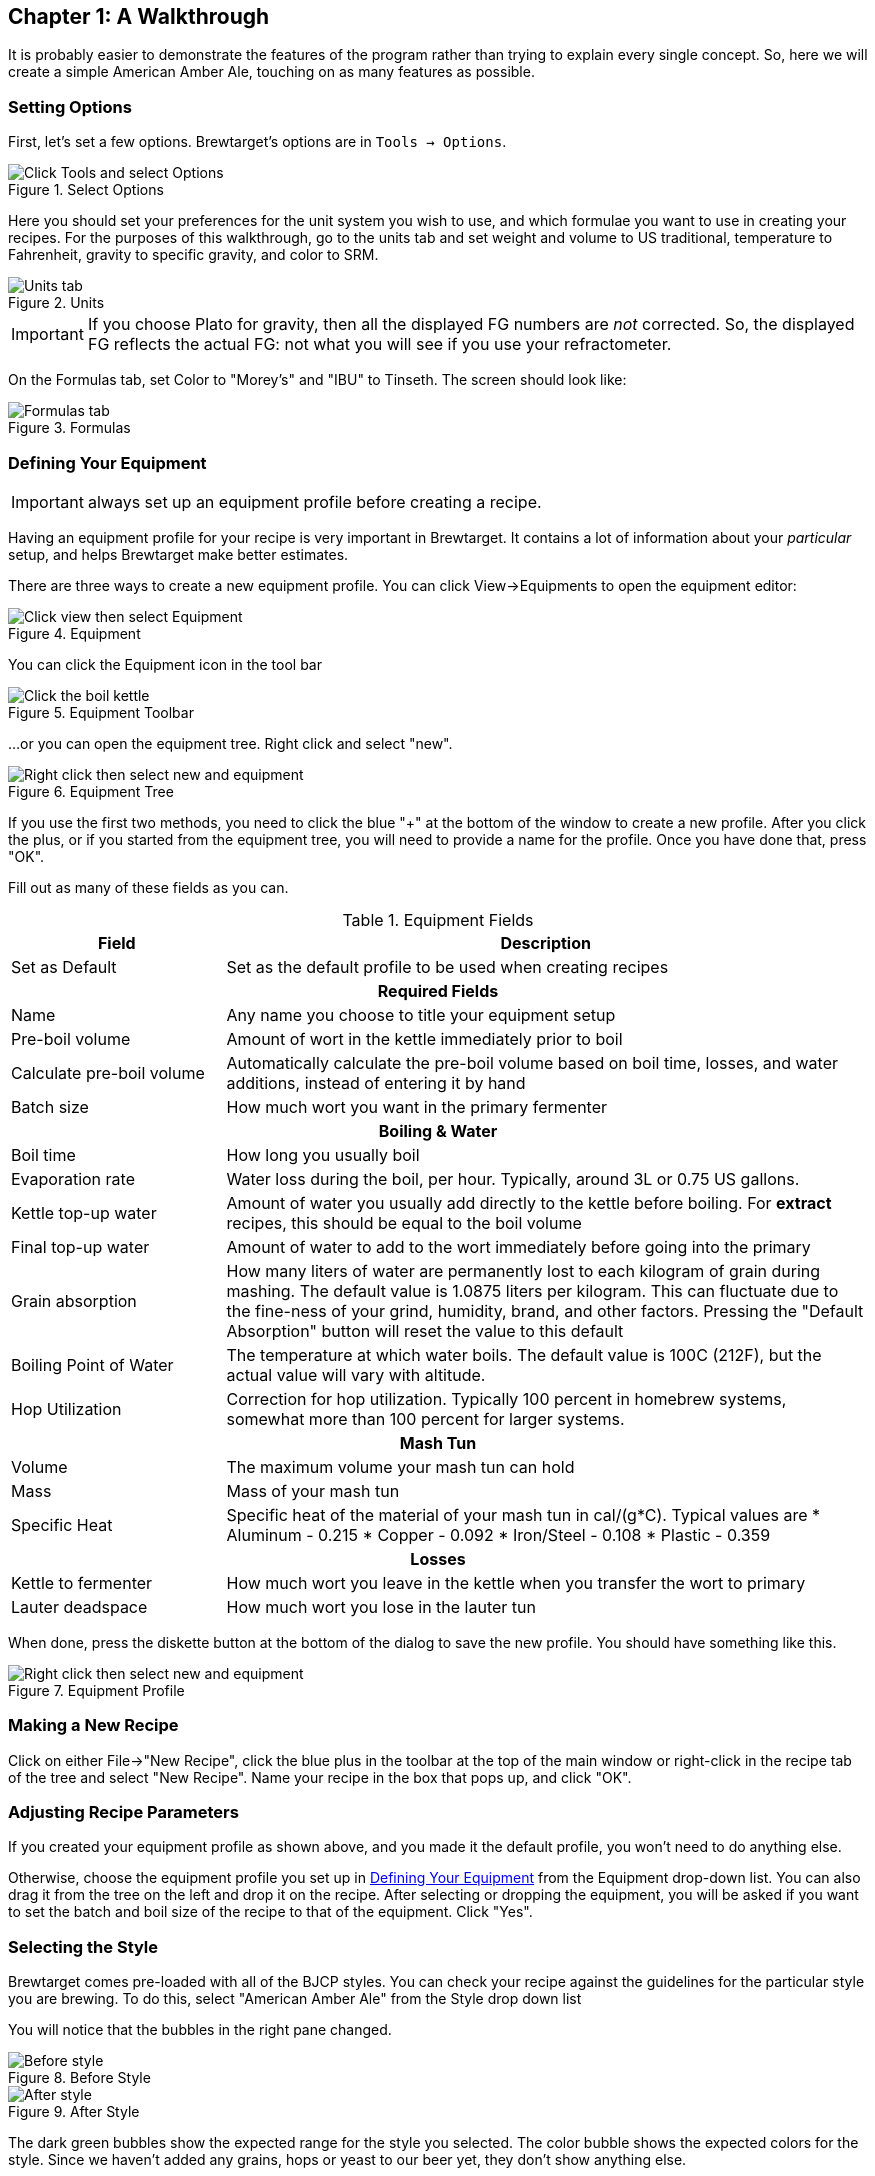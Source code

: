 == Chapter 1: A Walkthrough

It is probably easier to demonstrate the features of the program rather
than trying to explain every single concept. So, here we will create a simple
American Amber Ale, touching on as many features as possible.

=== Setting Options

First, let's set a few options. Brewtarget's options are in ``Tools -> Options``.

.Select Options
image::toolsToOptions.png[Click Tools and select Options]

Here you should set your preferences for the unit system you wish to use, and which formulae you want to use in creating your recipes. For the purposes of this walkthrough, go to the units tab and set weight and volume to US traditional, temperature to Fahrenheit, gravity to specific gravity, and color to SRM. 

.Units
image::optionsUnits.jpg[Units tab]

IMPORTANT: If you choose Plato for gravity, then all the displayed FG numbers
are _not_ corrected. So, the displayed FG reflects the actual FG: not what you
will see if you use your refractometer.

On the Formulas tab, set Color to "Morey's" and "IBU" to Tinseth. The screen
should look like:

.Formulas
image::optionsFormulas.jpg[Formulas tab]

=== Defining Your Equipment

IMPORTANT: always set up an equipment profile before creating a recipe.

Having an equipment profile for your recipe is very important in Brewtarget. It contains a lot of
information about your _particular_ setup, and helps Brewtarget make better estimates.

There are three ways to create a new equipment profile. You can click
View-{gt}Equipments to open the equipment editor:

.Equipment
image::viewToEquip.jpg[Click view then select Equipment]

You can click the Equipment icon in the tool bar

.Equipment Toolbar
image::equipToolBar.jpg[Click the boil kettle]

...or you can open the equipment tree. Right click and select "new".

.Equipment Tree
image::equipTreeRightClick.jpg[Right click then select new and equipment]

If you use the first two methods, you need to click the blue "+" at the
bottom of the window to create a new profile. After you click the plus, or if
you started from the equipment tree, you will need to provide a name for the
profile. Once you have done that, press "OK".

Fill out as many of these fields as you can.

.Equipment Fields
[cols="<25,<75a", options="header"]
|==============================================================================
|Field
|Description

|Set as Default
|Set as the default profile to be used when creating recipes

2+^h|Required Fields

|Name
|Any name you choose to title your equipment setup

|Pre-boil volume
|Amount of wort in the kettle immediately prior to boil

|Calculate pre-boil volume
|Automatically calculate the pre-boil volume based on boil
time, losses, and water additions, instead of entering it by hand

|Batch size
|How much wort you want in the primary fermenter

2+^h|Boiling & Water

|Boil time
|How long you usually boil

|Evaporation rate
|Water loss during the boil, per hour. Typically, around 3L or 0.75 US gallons.

|Kettle top-up water
|Amount of water you usually add directly to the kettle
before boiling. For *extract* recipes, this should be equal to
the boil volume

|Final top-up water
|Amount of water to add to the wort immediately before going into the primary

|Grain absorption
|How many liters of water are permanently lost to each
kilogram of grain during mashing. The default value is 1.0875 liters
per kilogram. This can fluctuate due to the fine-ness of
your grind, humidity, brand, and other factors. Pressing the
"Default Absorption" button will reset the value to this
default

|Boiling Point of Water
|The temperature at which water boils. The default value
is 100C (212F), but the actual value will vary with altitude.

|Hop Utilization
|Correction for hop utilization. Typically 100 percent in
homebrew systems, somewhat more than 100 percent for larger systems.

2+^h|Mash Tun

|Volume
|The maximum volume your mash tun can hold

|Mass
|Mass of your mash tun

|Specific Heat
|Specific heat of the material of your mash tun in cal/(g*C). Typical values are
* Aluminum - 0.215
* Copper - 0.092
* Iron/Steel - 0.108
* Plastic - 0.359

2+^h|Losses

|Kettle to fermenter
|How much wort you leave in the kettle when you transfer the wort to primary

|Lauter deadspace
|How much wort you lose in the lauter tun

|==============================================================================

When done, press the diskette button at the bottom of the dialog to save the
new profile. You should have something like this.

.Equipment Profile
image::equipMyequipment.jpg[Right click then select new and equipment]

=== Making a New Recipe

Click on either File-{gt}"New Recipe", click the blue plus in the
toolbar at the top of the main window or right-click in the recipe tab of the
tree and select "New Recipe". Name your recipe in the box that
pops up, and click "OK".

=== Adjusting Recipe Parameters

If you created your equipment profile as shown above, and you made it the
default profile, you won't need to do anything else.

Otherwise, choose the equipment profile you set up in <<Defining Your Equipment>>
from the Equipment drop-down list. You can also drag it from the tree
on the left and drop it on the recipe. After selecting or dropping the
equipment, you will be asked if you want to set the batch and boil size of the
recipe to that of the equipment. Click "Yes".

=== Selecting the Style

Brewtarget comes pre-loaded with all of the BJCP styles. You can
check your recipe against the guidelines for the particular style you are
brewing. To do this, select "American Amber Ale" from the
Style drop down list

You will notice that the bubbles in the right pane changed.

.Before Style
image::beforeStyle.jpg[Before style]

.After Style
image::afterStyle.jpg[After style]

The dark green bubbles show the expected range for the style you selected. The
color bubble shows the expected colors for the style. Since we haven't added
any grains, hops or yeast to our beer yet, they don't show anything else.

=== Adding Ingredients

Open the "Fermentable" tree in the left pane (denoted with a barley icon),

.Fermentable Tree
image::fermentableTree.jpg[The list of fermentables]

and drag the following items into the Fermentables pane.

* Briess 2 Row Brewers Malt
* Briess Caramel Malt 80L

This is not an endorsement of Briess; they are simply near the top.

In the main window, you will see those two malts in your recipe. Click on
the Crystal 80's "Mashed" checkbox to tell it that we want to have
this in the mash (malt can also be steeped). You should have this:

.Recipe After Fermentables
image::afterFermentables.jpg[The list of fermentables]

Double-click the 2-row's "amount" cell and enter "4.536 kg". You will see that
it gets converted automatically into "10.000 lb" if you're using US units. For
the Caramel 80, tell it "32 oz". You can change US/English/SI preferences in
Tools-{gt}Options. Please see <<Supported Units>> in this document to see
the correct abbreviation for each unit.

Now you should notice something different about the bubbles in the main
window. The OG bubble now has a white line with "12.2" above it, within the
dark green bubble. This means the OG is within the range defined by the
American Amber style.

The FG, though, is way off to the right of the bubble and nowhere near the
dark green bubble. This means the FG is too high for the style. The ABV is
pegged at zero, far to the right of the "to style" range. We will
fix this once we add a yeast and a mash schedule to the recipe.

The color bubble now has a white line within the "to style" range.

Finally, the IBU/GU meter shows the beer as 0 and cloying. This bubble provides
a general guide on how balanced your beer is.

Now, go to the Hops tab and add 1 oz Cascade at 1 hr, 1 oz Cascade at 15 min,
and 1 oz Cascade at 5 min. The IBUs should be about 33.4, and in the green.

.Adding the hops
image::afterHops.jpg[After adding hops]

Add WLP001 yeast to the recipe. Now everything should be in the green.

.Adding the yeast
image::afterYeast.jpg[After adding yeast]

=== Making a Mash

Let's do a 2-step mash with a protein rest at 121 F and a conversion rest at 152 F.

IMPORTANT: Until now, Brewtarget has been
*lying* to you. Underneath the target batch size on the main window, it
says your calculated batch size and the calculated boil size are not 0. These
are estimates based on your equipment profile. Brewtarget is lying because
it's convenient just to be able to start adding the ingredients and get an
approximate answer. After setting the mash addition volumes, you will get a
real answer.

Switch to the Mash tab in the main window. Click on "Edit Mash" and
give it a name. You can enter the initial grain temp, sparge temp and initial
tun temp here. Entering these as accurately as possible will give you the best
chance to nail your temperatures. To set tun mass and specific heat, you
should click "From Equipment". 

.Set up the mash
image::nameTheMash.jpg[Set up the mash parameters]

You can save this mash profile by pressing "Save
Mash" at the bottom of the mash tab. It will be saved under the name you
gave it in the "Edit mash" dialog. You can recall a mash profile by
selecting it in the appropriate drop down box. From here, there are two ways
to create the mash.

==== Method 1: Mash Wizard

Go to the mash tab and click the blue plus. Name it "Protein" and
click "OK". 

.Protein step
image::mashStepProtein.jpg[Name the protein rest]

Double click its "Target Temp" cell and change
to "121 F", and change the "Time" to "20 min".
This means we want to hit a target temperature of 121 F for 20 minutes. 

.Protein step
image::mashProtein.jpg[Protein rest]

Do the same for a "Conversion" step at "152 F" for "1 hr".

.Conversion step
image::mashStepConversion.jpg[Conversion]

.Conversion step
image::mashConversion.jpg[Conversion]

The mash wiz is for quickly and easily getting the correct mash temperatures
and volumes for a single batch sparge mash. Click on the "Mash wiz"
button, and give it a mash thickness of 1.25 qt/lb (or 2.6 L/kg).

.Mash wizard
image::mashWizard.jpg[Mash wizard input]

When you select "OK", the mash wizard does 3 things for you:
calculated infusion volumes, infusion temps, and gave you a sparge step that
will make you hit your pre-boil volume.

.Mash wizard results
image::afterMashWizard.jpg[Mash wizard results]

Now Brewtarget is not lying anymore about the calculated boil volume and batch
size. You can see any of the infusion temperatures under the "Infusion
Temp" column. 

IMPORTANT: You don't have to actually sparge with all of the sparge
water, but can put a portion directly into the kettle depending on how you
like to sparge. You can also split the sparge water into multiple sparge
batches. Fly sparging should understand the "final batch sparge" to
indicate the volume of sparge water they should collect.

IMPORTANT: Since your equipment and recipe might change, you should
always do the mash wizard after recalling a saved mash profile.

==== Method 2: Mash Designer

The mash designer is for more advanced use. It can be used to create any mash
schedule you desire with however many sparges, and at whatever infusion temp
or volume you desire. To start it, just click the "Mash Des" button.
A dialog will ask you for the temperature of the tun before the first infusion,
so enter 70 F and continue.

.Mash designer start
image::mashDesignerTunTemp.jpg[Mash designer start]

We are now looking at the parameters for the first infusion. Enter "Protein" for the name,
leave the type at "Infusion", enter "121 F" for "Target temp.", and
"20 min" for the time. Now, you can either move the infusion/decoction amount slider OR
the infusion temp slider. Moving one will cause the other to move so that the combination of
amount and infusion temp causes you to hit 121 F. The upper and lower limits of these sliders
are based on the maximum available space left in the tun (as given by the current equipment), and
the boiling temperature of water. Start the amount slider at the far left. You will see that the
tun fullness meter on the right shows an infusion ratio of 0.11 qt/lb which is far too low. How
do I know it's too low? The total collected wort meter shows a negative value, meaning that the grain
will absorb all of the infusion's water and could absorb more. So, slowly move the amount
slider until the infusion ratio reaches about 1.25 qt/lb.

.Mash designer protein rest
image::mashDesignerProtein.jpg[Mash designer protein]

You should see that the tun is about half full, and we have reached 1.9 gal of the 6.25 gal that we
plan to collect pre-boil. Click "Next". 

Name this step "Conversion" and set the target temp to 152 F and the
time to 1 hr. Slowly move the temp slider all the way to 212 F.

.Mash designer conversion step
image::mashDesignerConversion.jpg[Mash designer conversion]

Click "Next". Name this step "Batch Sparge". Click the "Batch Sparge"
checkbox, set the target temp to 165 F, and the time to 15 min. You will
notice that the tun fullness has gone down, simulating that you have drained
the tun of liquid; this is the purpose of the checkbox.  Move the amount
slider slowly to the right until the total collected wort reaches about 6.25
gal.

IMPORTANT: If you exceed the target collected wort volume, the
progress bar will still show 100 percent, so be careful and pay attention to
the text which shows the actual collected wort.

.Mash designer
image::mashDesignerBatch.jpg[Mash designer conversion]

Finally, click "Finish" to return to the main window.

.Mash designer finished
image::afterMashDesigner.jpg[Mash designer finished]

*Congratulations!* You have just created your first recipe with Brewtarget!

=== Brewday Mode

Now that your recipe is all planned, wouldn't it be good to have some instructions on your
brewday? Click the "Brewday" tab at the top of the main window. Click "Generate Instructions".
It has made all instructions for you and listed them on the left in order.
You can remove, shift up/down, insert, change steps as you see fit to help you be organized
on your brew day.

There are 3 timers to help you with time-critical steps if you click the clock
button in the toolbar of the main window. They are in HH:MM:SS format, and the
text box above each one is what you use to set it. Just enter "1:00:00" and
press "set" to set the timer for 1 hour, for example. The "Sound" button allows
you to select a sound that will be played when the timer reaches zero.
Brewtarget has provided many default sounds to choose from, or you can select
any other sound file on your computer.

=== Printing the Recipe

Print and print preview are available under the "File" menu. There are two
printouts available. One is "Recipe" and the other is "Brewday". The recipe
printout is all the info related to the recipe you have made. The brewday
printout is formatted in organized specifically for following when you brew.

=== Saving Your Work

When you close Brewtarget, you will be given an option to either save or
discard your work.
